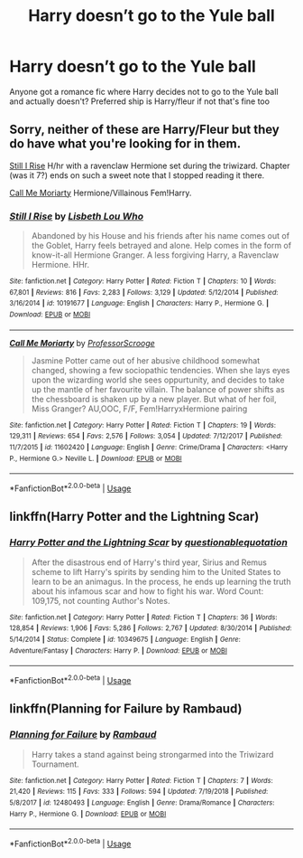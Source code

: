 #+TITLE: Harry doesn’t go to the Yule ball

* Harry doesn’t go to the Yule ball
:PROPERTIES:
:Author: ReCrucible
:Score: 21
:DateUnix: 1564303755.0
:DateShort: 2019-Jul-28
:FlairText: Request
:END:
Anyone got a romance fic where Harry decides not to go to the Yule ball and actually doesn't? Preferred ship is Harry/fleur if not that's fine too


** Sorry, neither of these are Harry/Fleur but they do have what you're looking for in them.

[[https://www.fanfiction.net/s/10191677/1/][Still I Rise]] H/hr with a ravenclaw Hermione set during the triwizard. Chapter (was it 7?) ends on such a sweet note that I stopped reading it there.

[[https://www.fanfiction.net/s/11602420/1/][Call Me Moriarty]] Hermione/Villainous Fem!Harry.
:PROPERTIES:
:Author: bonsly24
:Score: 1
:DateUnix: 1564333048.0
:DateShort: 2019-Jul-28
:END:

*** [[https://www.fanfiction.net/s/10191677/1/][*/Still I Rise/*]] by [[https://www.fanfiction.net/u/5388382/Lisbeth-Lou-Who][/Lisbeth Lou Who/]]

#+begin_quote
  Abandoned by his House and his friends after his name comes out of the Goblet, Harry feels betrayed and alone. Help comes in the form of know-it-all Hermione Granger. A less forgiving Harry, a Ravenclaw Hermione. HHr.
#+end_quote

^{/Site/:} ^{fanfiction.net} ^{*|*} ^{/Category/:} ^{Harry} ^{Potter} ^{*|*} ^{/Rated/:} ^{Fiction} ^{T} ^{*|*} ^{/Chapters/:} ^{10} ^{*|*} ^{/Words/:} ^{67,801} ^{*|*} ^{/Reviews/:} ^{816} ^{*|*} ^{/Favs/:} ^{2,283} ^{*|*} ^{/Follows/:} ^{3,129} ^{*|*} ^{/Updated/:} ^{5/12/2014} ^{*|*} ^{/Published/:} ^{3/16/2014} ^{*|*} ^{/id/:} ^{10191677} ^{*|*} ^{/Language/:} ^{English} ^{*|*} ^{/Characters/:} ^{Harry} ^{P.,} ^{Hermione} ^{G.} ^{*|*} ^{/Download/:} ^{[[http://www.ff2ebook.com/old/ffn-bot/index.php?id=10191677&source=ff&filetype=epub][EPUB]]} ^{or} ^{[[http://www.ff2ebook.com/old/ffn-bot/index.php?id=10191677&source=ff&filetype=mobi][MOBI]]}

--------------

[[https://www.fanfiction.net/s/11602420/1/][*/Call Me Moriarty/*]] by [[https://www.fanfiction.net/u/7011953/ProfessorScrooge][/ProfessorScrooge/]]

#+begin_quote
  Jasmine Potter came out of her abusive childhood somewhat changed, showing a few sociopathic tendencies. When she lays eyes upon the wizarding world she sees oppurtunity, and decides to take up the mantle of her favourite villain. The balance of power shifts as the chessboard is shaken up by a new player. But what of her foil, Miss Granger? AU,OOC, F/F, Fem!HarryxHermione pairing
#+end_quote

^{/Site/:} ^{fanfiction.net} ^{*|*} ^{/Category/:} ^{Harry} ^{Potter} ^{*|*} ^{/Rated/:} ^{Fiction} ^{T} ^{*|*} ^{/Chapters/:} ^{19} ^{*|*} ^{/Words/:} ^{129,311} ^{*|*} ^{/Reviews/:} ^{654} ^{*|*} ^{/Favs/:} ^{2,576} ^{*|*} ^{/Follows/:} ^{3,054} ^{*|*} ^{/Updated/:} ^{7/12/2017} ^{*|*} ^{/Published/:} ^{11/7/2015} ^{*|*} ^{/id/:} ^{11602420} ^{*|*} ^{/Language/:} ^{English} ^{*|*} ^{/Genre/:} ^{Crime/Drama} ^{*|*} ^{/Characters/:} ^{<Harry} ^{P.,} ^{Hermione} ^{G.>} ^{Neville} ^{L.} ^{*|*} ^{/Download/:} ^{[[http://www.ff2ebook.com/old/ffn-bot/index.php?id=11602420&source=ff&filetype=epub][EPUB]]} ^{or} ^{[[http://www.ff2ebook.com/old/ffn-bot/index.php?id=11602420&source=ff&filetype=mobi][MOBI]]}

--------------

*FanfictionBot*^{2.0.0-beta} | [[https://github.com/tusing/reddit-ffn-bot/wiki/Usage][Usage]]
:PROPERTIES:
:Author: FanfictionBot
:Score: 1
:DateUnix: 1564333068.0
:DateShort: 2019-Jul-28
:END:


** linkffn(Harry Potter and the Lightning Scar)
:PROPERTIES:
:Score: 1
:DateUnix: 1564354334.0
:DateShort: 2019-Jul-29
:END:

*** [[https://www.fanfiction.net/s/10349675/1/][*/Harry Potter and the Lightning Scar/*]] by [[https://www.fanfiction.net/u/5729966/questionablequotation][/questionablequotation/]]

#+begin_quote
  After the disastrous end of Harry's third year, Sirius and Remus scheme to lift Harry's spirits by sending him to the United States to learn to be an animagus. In the process, he ends up learning the truth about his infamous scar and how to fight his war. Word Count: 109,175, not counting Author's Notes.
#+end_quote

^{/Site/:} ^{fanfiction.net} ^{*|*} ^{/Category/:} ^{Harry} ^{Potter} ^{*|*} ^{/Rated/:} ^{Fiction} ^{T} ^{*|*} ^{/Chapters/:} ^{36} ^{*|*} ^{/Words/:} ^{128,854} ^{*|*} ^{/Reviews/:} ^{1,906} ^{*|*} ^{/Favs/:} ^{5,286} ^{*|*} ^{/Follows/:} ^{2,767} ^{*|*} ^{/Updated/:} ^{8/30/2014} ^{*|*} ^{/Published/:} ^{5/14/2014} ^{*|*} ^{/Status/:} ^{Complete} ^{*|*} ^{/id/:} ^{10349675} ^{*|*} ^{/Language/:} ^{English} ^{*|*} ^{/Genre/:} ^{Adventure/Fantasy} ^{*|*} ^{/Characters/:} ^{Harry} ^{P.} ^{*|*} ^{/Download/:} ^{[[http://www.ff2ebook.com/old/ffn-bot/index.php?id=10349675&source=ff&filetype=epub][EPUB]]} ^{or} ^{[[http://www.ff2ebook.com/old/ffn-bot/index.php?id=10349675&source=ff&filetype=mobi][MOBI]]}

--------------

*FanfictionBot*^{2.0.0-beta} | [[https://github.com/tusing/reddit-ffn-bot/wiki/Usage][Usage]]
:PROPERTIES:
:Author: FanfictionBot
:Score: 1
:DateUnix: 1564354348.0
:DateShort: 2019-Jul-29
:END:


** linkffn(Planning for Failure by Rambaud)
:PROPERTIES:
:Author: adgnatum
:Score: 1
:DateUnix: 1564386648.0
:DateShort: 2019-Jul-29
:END:

*** [[https://www.fanfiction.net/s/12480493/1/][*/Planning for Failure/*]] by [[https://www.fanfiction.net/u/8910719/Rambaud][/Rambaud/]]

#+begin_quote
  Harry takes a stand against being strongarmed into the Triwizard Tournament.
#+end_quote

^{/Site/:} ^{fanfiction.net} ^{*|*} ^{/Category/:} ^{Harry} ^{Potter} ^{*|*} ^{/Rated/:} ^{Fiction} ^{T} ^{*|*} ^{/Chapters/:} ^{7} ^{*|*} ^{/Words/:} ^{21,420} ^{*|*} ^{/Reviews/:} ^{115} ^{*|*} ^{/Favs/:} ^{333} ^{*|*} ^{/Follows/:} ^{594} ^{*|*} ^{/Updated/:} ^{7/19/2018} ^{*|*} ^{/Published/:} ^{5/8/2017} ^{*|*} ^{/id/:} ^{12480493} ^{*|*} ^{/Language/:} ^{English} ^{*|*} ^{/Genre/:} ^{Drama/Romance} ^{*|*} ^{/Characters/:} ^{Harry} ^{P.,} ^{Hermione} ^{G.} ^{*|*} ^{/Download/:} ^{[[http://www.ff2ebook.com/old/ffn-bot/index.php?id=12480493&source=ff&filetype=epub][EPUB]]} ^{or} ^{[[http://www.ff2ebook.com/old/ffn-bot/index.php?id=12480493&source=ff&filetype=mobi][MOBI]]}

--------------

*FanfictionBot*^{2.0.0-beta} | [[https://github.com/tusing/reddit-ffn-bot/wiki/Usage][Usage]]
:PROPERTIES:
:Author: FanfictionBot
:Score: 1
:DateUnix: 1564386660.0
:DateShort: 2019-Jul-29
:END:
